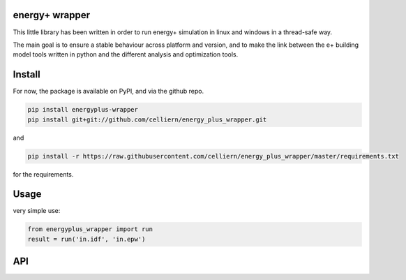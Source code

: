 energy+ wrapper
==========================

This little library has been written in order to run energy+ simulation in linux and windows in a thread-safe way.

The main goal is to ensure a stable behaviour across platform and version, and
to make the link between the e+ building model tools written in python and the different analysis and optimization tools.

Install
=======

For now, the package is available on PyPI, and via the github repo.

.. code:: shell

    pip install energyplus-wrapper
    pip install git+git://github.com/celliern/energy_plus_wrapper.git

and

.. code:: shell

    pip install -r https://raw.githubusercontent.com/celliern/energy_plus_wrapper/master/requirements.txt

for the requirements.

Usage
=====

very simple use:

.. code:: python

    from energyplus_wrapper import run
    result = run('in.idf', 'in.epw')


API
===

.. code:: python
    def run(idf_file, weather_file,
        working_dir=".",
        idd_file=None,
        prefix="eplus",
        out_dir='/tmp/',
        keep_data=False,
        keep_data_err=True,
        bin_path=None):
        """
        energyplus runner using local installation.

        Run an energy-plus simulation with the model file (a .idf file),
        a weather file (should be a .epw) as required arguments. The output will be
        a pandas dataframe or a list of dataframe or None, depending of how many
        csv has been generated during the simulation, and requested in the model
        file. The run is multiprocessing_safe

        Parameters
        ----------
        idf_file : str
            the file describing the model (.idf)
        weather_file : str
            the file describing the weather data (.epw)
        working_dir : str, optional
            working directory (default: ".")
        idd_file : None, optional
            base energy-plus file (default: None, find Energy+.idd in the
            e+ install directory if EPLUS_DIRECTORY set, else find it on current
            folder.)
        prefix : str, optional
            prefix of output files (default: "eplus")
        out_dir : str, optional
            Output directory (default: "/tmp")
        keep_data : bool, optional
            if True, do not remove the temporary folder after the simulation
            (default: False)
        keep_data_err : bool, optional
            if True, copy the temporary folder on out_dir / "failed" if the
            simulation fail. (default: True)
        bin_path : None, optional
            if provided, path to the EnergyPlus binary. If not provided (default),
            find it on EPLUS_DIRECTORY / EnergyPlus (if EPLUS_DIRECTORY set), or
            consider that EnergyPlus is on the path


        Returns
        -------
        pandas.DataFrame or list of pandas.DataFrame or None
            Only the csv outputs are handled : the output of the
            function will be None if any csv are generated, a pandas DataFrame
            if only one csv is generated (which seems to be the usual user
            case) or a list of DataFrames if many csv are generated.
        """

.. Credits
.. -------
